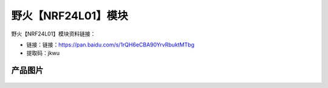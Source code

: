 
野火【NRF24L01】模块
====================

野火【NRF24L01】模块资料链接：

- 链接：链接：https://pan.baidu.com/s/1rQH6eCBA90YrvRbuktMTbg 
- 提取码：jkwu

产品图片
--------

.. figure:: media/NRF24L01.jpg
   :alt: NRF24L01


